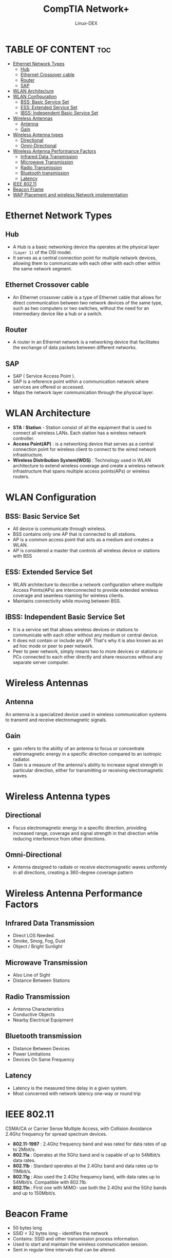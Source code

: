 #+TITLE: CompTIA Network+
#+DESCRIPTION: Ethernet & Implementating a wireless Network
#+AUTHOR: Linux-DEX
#+OPTIONS: toc:3
#+CAPTION: My Image

* TABLE OF CONTENT :toc:
- [[#ethernet-network-types][Ethernet Network Types]]
  - [[#hub][Hub]]
  - [[#ethernet-crossover-cable][Ethernet Crossover cable]]
  - [[#router][Router]]
  - [[#sap][SAP]]
- [[#wlan-architecture][WLAN Architecture]]
- [[#wlan-configuration][WLAN Configuration]]
  - [[#bss-basic-service-set][BSS: Basic Service Set]]
  - [[#ess-extended-service-set][ESS: Extended Service Set]]
  - [[#ibss-independent-basic-service-set][IBSS: Independent Basic Service Set]]
- [[#wireless-antennas][Wireless Antennas]]
  - [[#antenna][Antenna]]
  - [[#gain][Gain]]
- [[#wireless-antenna-types][Wireless Antenna types]]
  - [[#directional][Directional]]
  - [[#omni-directional][Omni-Directional]]
- [[#wireless-antenna-performance-factors][Wireless Antenna Performance Factors]]
  - [[#infrared-data-transmission][Infrared Data Transmission]]
  - [[#microwave-transmission][Microwave Transmission]]
  - [[#radio-transmission][Radio Transmission]]
  - [[#bluetooth-transmission][Bluetooth transmission]]
  - [[#latency][Latency]]
- [[#ieee-80211][IEEE 802.11]]
- [[#beacon-frame][Beacon Frame]]
- [[#wap-placement-and-wireless-network-implementation][WAP Placement and wireless Network implementation]]

* Ethernet Network Types
** Hub
+ A Hub is a basic networking device tha operates at the physical layer =(Layer 1)= of the OSI model.
+ It serves as a central connection point for multiple network devices, allowing them to communicate with each other with each other within the same network segment.
  
[[./img/hub-network.png]]
 
** Ethernet Crossover cable 
+ An Ethernet crossover cable is a type of Ethernet cable that allows for direct communication between two network devices of the same type, such as two computers or two switches, without the need for an intermediary device like a hub or a switch.

[[./img/ethernetCrossoverCable.png]]

** Router
+ A router in an Ethernet network is a networking device that facilitates the exchange of data packets between different networks.

[[./img/routerEthernet.png]]

** SAP
+ SAP ( Service Access Point ).
+ SAP is a reference point within a communication network where services are offered or accessed.
+ Maps the network layer communication through the physical layer.

* WLAN Architecture
+ *STA : Station* - Station consist of all the equipment that is used to connect all wireless LANs. Each station has a wireless network controller.
+ *Access Point(AP)* : is a networking device that serves as a central connection point for wireless client to connect to the wired network infrastructure.
+ *Wireless Distribution System(WDS)* : Technology used in WLAN architecture to extend wireless coverage and create a wireless network infrastructure that spans multiple access points(APs) or wireless routers.

* WLAN Configuration
** BSS: Basic Service Set
+ All device is communicate through wireless.
+ BSS contains only one AP that is connected to all stations.
+ AP is a common access point that acts as a medium and creates a WLAN.
+ AP is considered a master that controls all wireless device or stations with BSS

[[./img/bss.png]]

** ESS: Extended Service Set
+ WLAN architecture to describe a network configuration where multiple Access Points(APs) are interconnected to provide extended wireless coverage and seamless roaming for wireless clients.
+ Maintains connectivity while moving between BSS.

[[./img/ess.png]]

** IBSS: Independent Basic Service Set
+ It is a service set that allows wireless devices or stations to communicate with each other without any medium or central device.
+ It does not contain or include any AP. That's why it is also known as an ad hoc mode or peer to peer network.
+ Peer to peer network, simply means two to more devices or stations or PCs connected to each other directly and share resources without any separate server computer.

[[./img/ibss.png]]

* Wireless Antennas
** Antenna
An antenna is a specialized device used in wireless communication systems to transmit and receive electromagnetic signals.

** Gain
+ gain refers to the ability of an antenna to focus or concentrate eletromagnetic energy in a specific direction compared to an isotropic radiator.
+ Gain is a measure of the antenna's ability to increase signal strength in particular direction, either for transmitting or receiving electromagnetic waves.
  
* Wireless Antenna types
** Directional
+ Focus electromagnetic energy in a specific direction, providing increased range, coverage and signal strength in that direction while reducing interference from other directions.

[[./img/directional-antena.png]]

** Omni-Directional
+ Antenna designed to radiate or receive electromagnetic waves uniformly in all directions, creating a 360-degree coverage pattern

[[./img/omni-drectional-antena.png]]

* Wireless Antenna Performance Factors
** Infrared Data Transmission
+ Direct LOS Needed.
+ Smoke, Smog, Fog, Dust
+ Object / Bright Sunlight

** Microwave Transmission
+ Also Line of Sight
+ Distance Between Stations

** Radio Transmission
+ Antenna Characteristics
+ Conductive Objects
+ Nearby Electrical Equipment

** Bluetooth transmission
+ Distance Between Devices
+ Power Limitations
+ Devices On Same Frequency

** Latency
+ Latency is the measured time delay in a given system.
+ Most concerned with network latency one-way or round trip
  
* IEEE 802.11
CSMA/CA or Carrier Sense Multiple Access, with Collision Avoidance 2.4Ghz frequency for spread spectrum devices.

+ *802.11-1997* : 2.4Ghz frequency band and was rated for data rates of up to 2Mbit/s.
+ *802.11a*     : Operates at the 5Ghz band and is capable of up to 54Mbit/s data rates.
+ *802.11b*     : Standard operates at the 2.4Ghz band and data rates up to 11Mbit/s.
+ *802.11g*     : Also used the 2.4Ghz frequency band, with data rates up to 54Mbit/s. Compatible with 802.11b.
+ *802.11n*     : First one with MIMO- use both the 2.4Ghz and the 5Ghz bands and up to 150Mbit/s.

* Beacon Frame
+ 50 bytes long
+ SSID = 32 bytes long - identifies the network
+ Contains: SSID and other transmission process information.
+ Used to start and maintain the wireless communication session.
+ Sent in regular time intervals that can be altered.

[[./img/beacon-frame.png]]

* WAP Placement and wireless Network implementation
+ Collect Information(Floor plan, Diagrams)
+ Outline Requirements(Users, Security, Standards)
+ Plan and Design
+ Floor Assessment(Interference check)
+ Determine Placement
+ Device Installation
    - Connect to router(Wired Network)
    - Change Default Settings
    - Configure: Services, Encryption, Channel, ACL
+ Configure Client Computer and Test
+ Document.
  
NOTE: first 5 step is Planning Phase, and last 3 step are installation phase




